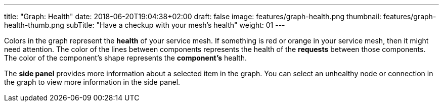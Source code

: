 ---
title: "Graph: Health"
date: 2018-06-20T19:04:38+02:00
draft: false
image: features/graph-health.png
thumbnail: features/graph-health-thumb.png
subTitle: "Have a checkup with your mesh's health"
weight: 01
---

Colors in the graph represent the **health** of your service mesh. If something is red or orange in your service mesh, then it might need attention. The color of the lines between components represents the health of the **requests** between those components. The color of the component's shape represents the **component's** health.

The **side panel** provides more information about a selected item in the graph. You can select an unhealthy node or connection in the graph to view more information in the side panel.
